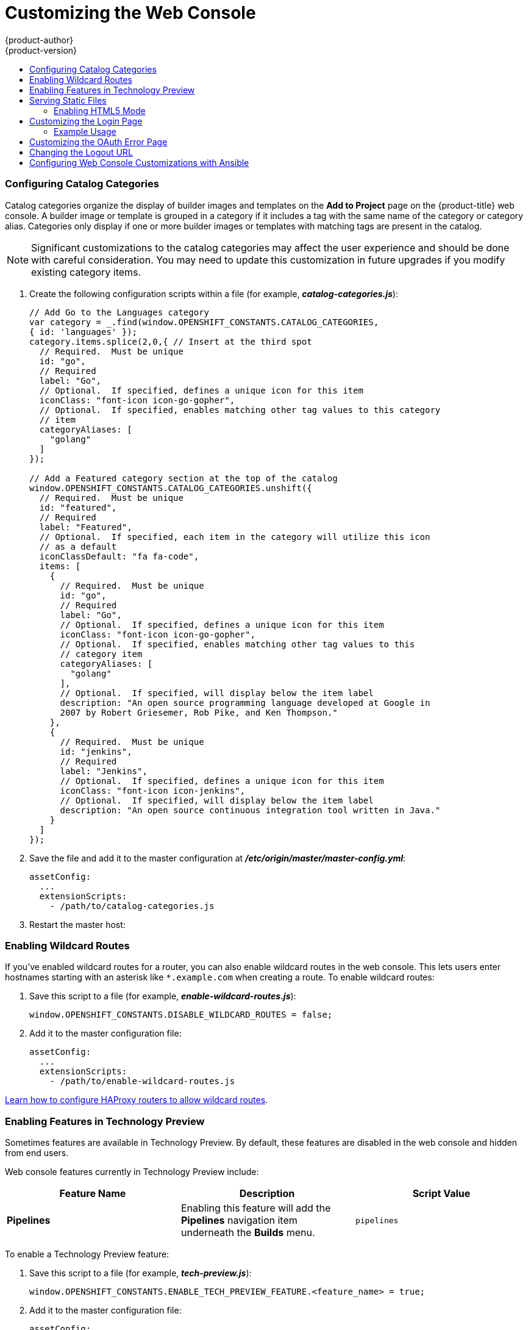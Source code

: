 [[install-config-web-console-customization]]
= Customizing the Web Console
{product-author}
{product-version}
:data-uri:
:icons:
:experimental:
:toc: macro
:toc-title:
:prewrap!:

toc::[]

ifdef::openshift-origin,openshift-enterprise[]
== Overview
Administrators can customize the
xref:../architecture/infrastructure_components/web_console.adoc#architecture-infrastructure-components-web-console[web console]
using extensions, which let you run scripts and load custom stylesheets when the
web console loads. You can change the look and feel of nearly any aspect of the
user interface in this way.

[[loading-custom-scripts-and-stylesheets]]
== Loading Custom Scripts and Stylesheets

To add scripts and stylesheets, edit the
xref:../install_config/master_node_configuration.adoc#install-config-master-node-configuration[master configuration
file]. The scripts and stylesheet files must exist on the Asset Server and are
added with the following options:

----
assetConfig:
  ...
  extensionScripts:
    - /path/to/script1.js
    - /path/to/script2.js
    - ...
  extensionStylesheets:
    - /path/to/stylesheet1.css
    - /path/to/stylesheet2.css
    - ...
----

Relative paths are resolved relative to the master configuration file. To pick
up configuration changes, restart the server.

Custom scripts and stylesheets are read once at server start time. To make
developing extensions easier, you can reload scripts and stylesheets on every
request by enabling development mode with the following setting:

----
assetConfig:
  ...
  extensionDevelopment: true
----

When set, the web console reloads any changes to existing extension script or
stylesheet files when you refresh the page in your browser. You still must
restart the server when adding new extension stylesheets or scripts, however.
This setting is only recommended for testing changes and not for production.

The examples in the following sections show common ways you can customize the
web console.

[NOTE]
====
Additional extension examples are available in the
link:https://github.com/openshift/origin-web-console/tree/master/extensions/examples[OpenShift
Origin] repository on GitHub.
====

[[customizing-the-logo]]
=== Customizing the Logo

The following style changes the logo in the web console header:

----
#header-logo {
  background-image: url("https://www.example.com/images/logo.png");
  width: 190px;
  height: 20px;
}
----

Replace the *example.com* URL with a URL to an actual image, and adjust the
width and height. The ideal height is *20px*.

Save the style to a file (for example, *_logo.css_*) and add it to the master
configuration file:


----
assetConfig:
  ...
  extensionStylesheets:
    - /path/to/logo.css
----

[[changing-links-to-documentation]]
=== Changing Links to Documentation

Links to external documentation are shown in various sections of the web
console. The following example changes the URL for two given links to the
documentation:

----
window.OPENSHIFT_CONSTANTS.HELP['get_started_cli']      = "https://example.com/doc1.html";
window.OPENSHIFT_CONSTANTS.HELP['basic_cli_operations'] = "https://example.com/doc2.html";
----

Save this script to a file (for example, *_help-links.js_*) and add it to the
master configuration file:

----
assetConfig:
  ...
  extensionScripts:
    - /path/to/help-links.js
----

[[adding-or-changing-links-to-download-the-cli]]
=== Adding or Changing Links to Download the CLI

The *About* page in the web console provides download links for the
xref:../cli_reference/index.adoc#cli-reference-index[command line interface (CLI)] tools. These
links can be configured by providing both the link text and URL, so that you can
choose to point them directly to file packages, or to an external page that
points to the actual packages.

For example, to point directly to packages that can be downloaded, where the
link text is the package platform:

----
window.OPENSHIFT_CONSTANTS.CLI = {
  "Linux (32 bits)": "https://<cdn>/openshift-client-tools-linux-32bit.tar.gz",
  "Linux (64 bits)": "https://<cdn>/openshift-client-tools-linux-64bit.tar.gz",
  "Windows":         "https://<cdn>/openshift-client-tools-windows.zip",
  "Mac OS X":        "https://<cdn>/openshift-client-tools-mac.zip"
};
----

Alternatively, to point to a page that links the actual download packages, with
the *Latest Release* link text:

----
window.OPENSHIFT_CONSTANTS.CLI = {
  "Latest Release": "https://<cdn>/openshift-client-tools/latest.html"
};
----

Save this script to a file (for example, *_cli-links.js_*) and add it to the
master configuration file:

----
assetConfig:
  ...
  extensionScripts:
    - /path/to/cli-links.js
----

[[customizing-the-about-page]]
=== Customizing the About Page

To provide a custom *About* page for the web console:

. Write an extension that looks like:
+
----
angular
  .module('aboutPageExtension', ['openshiftConsole'])
  .config(function($routeProvider) {
    $routeProvider
      .when('/about', {
        templateUrl: 'extensions/about/about.html',
        controller: 'AboutController'
      });
    }
  );
----

. Save the script to a file (for example, *_about/about.js_*).

. Write a customized template.

.. Start from the version of
https://github.com/openshift/origin-web-console/blob/master/app/views/about.html[*_about.html_*]
from the OpenShift Container Platform
link:https://github.com/openshift/origin-web-console/branches[release] you are
using. Within the template, there are two angular scope variables available:
`version.master.openshift` and `version.master.kubernetes`.

.. Save the custom template to a file (for example, *_about/about.html_*).

.. Modify the master configuration file:
+
----
assetConfig:
  ...
  extensionScripts:
    - about/about.js
  ...
  extensions:
    - name: about
      sourceDirectory: /path/to/about
----

[[configuring-navigation-menus]]
=== Configuring Navigation Menus

==== Top Navigation Dropdown Menus

The top navigation bar of the web console contains the help icon and the user
dropdown menus. You can add additional menu items to these using the
link:https://github.com/openshift/angular-extension-registry[angular-extension-registry].

The available extension points are:

* `nav-help-dropdown` - the help icon dropdown menu, visible at desktop screen widths
* `nav-user-dropdown` - the user dropdown menu, visible at desktop screen widths
* `nav-dropdown-mobile` - the single menu for top navigation items at mobile screen widths

The following example extends the `nav-help-dropdown` menu, with a name of
`<myExtensionModule>`:

[NOTE]
====
`<myExtensionModule>` is a placeholder name. Each dropdown menu extension must
be unique enough so that it does not clash with any future angular modules.
====

----
angular
  .module('<myExtensionModule>', ['openshiftConsole'])
  .run([
    'extensionRegistry',
    function(extensionRegistry) {
      extensionRegistry
        .add('nav-help-dropdown', function() {
          return [
            {
              type: 'dom',
              node: '<li><a href="http://www.example.com/report" target="_blank">Report a Bug</a></li>'
            }, {
              type: 'dom',
              node: '<li class="divider"></li>'  // If you want a horizontal divider to appear in the menu
            }, {
              type: 'dom',
              node: '<li><a href="http://www.example.com/status" target="_blank">System Status</a></li>'
            }
          ];
        });
    }
  ]);

hawtioPluginLoader.addModule('<myExtensionModule>');
----

==== Project Left Navigation

When navigating within a project, a menu appears on the left with primary and
secondary navigation. This menu structure is defined as a constant and can be
overridden or modified.

[NOTE]
====
Significant customizations to the project navigation may affect the user
experience and should be done with careful consideration. You may need to update
this customization in future upgrades if you modify existing navigation items.
====

. Create the configuration scripts within a file (for example,
*_navigation.js_*):
+
----
// Append a new primary nav item.  This is a simple direct navigation item
// with no secondary menu.
window.OPENSHIFT_CONSTANTS.PROJECT_NAVIGATION.push({
  label: "Dashboard",           // The text label
  iconClass: "fa fa-dashboard", // The icon you want to appear
  href: "/dashboard"            // Where to go when this nav item is clicked.
                                // Relative URLs are pre-pended with the path
                                // '/project/<project-name>'
});

// Splice a primary nav item to a specific spot in the list.  This primary item has
// a secondary menu.
window.OPENSHIFT_CONSTANTS.PROJECT_NAVIGATION.splice(2, 0, { // Insert at the third spot
  label: "Git",
  iconClass: "fa fa-code",
  secondaryNavSections: [       // Instead of an href, a sub-menu can be defined
    {
      items: [
        {
          label: "Branches",
          href: "/git/branches",
          prefixes: [
            "/git/branches/"     // Defines prefix URL patterns that will cause
                                 // this nav item to show the active state, so
                                 // tertiary or lower pages show the right context
          ]
        }
      ]
    },
    {
      header: "Collaboration",   // Sections within a sub-menu can have an optional header
      items: [
        {
          label: "Pull Requests",
          href: "/git/pull-requests",
          prefixes: [
            "/git/pull-requests/"
          ]
        }
      ]
    }
  ]
});

// Add a primary item to the top of the list.  This primary item is shown conditionally.
window.OPENSHIFT_CONSTANTS.PROJECT_NAVIGATION.unshift({
  label: "Getting Started",
  iconClass: "pficon pficon-screen",
  href: "/getting-started",
  prefixes: [                   // Primary nav items can also specify prefixes to trigger
    "/getting-started/"         // active state
  ],
  isValid: function() {         // Primary or secondary items can define an isValid
    return isNewUser;           // function. If present it will be called to test whether
                                // the item should be shown, it should return a boolean
  }
});

// Modify an existing menu item
var applicationsMenu = _.find(window.OPENSHIFT_CONSTANTS.PROJECT_NAVIGATION, { label: 'Applications' });
applicationsMenu.secondaryNavSections.push({ // Add a new secondary nav section to the Applications menu
  // my secondary nav section
});
----

. Save the file and add it to the master configuration at
*_/etc/origin/master/master-config.yml_*:
+
----
assetConfig:
  ...
  extensionScripts:
    - /path/to/navigation.js
----


. Restart the master host:
+
----
ifdef::openshift-origin[]
# systemctl restart origin-master
endif::[]
ifdef::openshift-enterprise[]
# systemctl restart atomic-openshift-master
endif::[]
----

endif::[]

[[configuring-catalog-categories]]
=== Configuring Catalog Categories

Catalog categories organize the display of builder images and templates on the
*Add to Project* page on the {product-title} web console. A builder image or
template is grouped in a category if it includes a tag with the same name of the
category or category alias. Categories only display if one or more builder
images or templates with matching tags are present in the catalog.

[NOTE]
====
Significant customizations to the catalog categories may affect the user
experience and should be done with careful consideration. You may need to update
this customization in future upgrades if you modify existing category items.
====

. Create the following configuration scripts within a file (for example,
*_catalog-categories.js_*):
+
----
// Add Go to the Languages category
var category = _.find(window.OPENSHIFT_CONSTANTS.CATALOG_CATEGORIES,
{ id: 'languages' });
category.items.splice(2,0,{ // Insert at the third spot
  // Required.  Must be unique
  id: "go",
  // Required
  label: "Go",
  // Optional.  If specified, defines a unique icon for this item
  iconClass: "font-icon icon-go-gopher",
  // Optional.  If specified, enables matching other tag values to this category
  // item
  categoryAliases: [
    "golang"
  ]
});

// Add a Featured category section at the top of the catalog
window.OPENSHIFT_CONSTANTS.CATALOG_CATEGORIES.unshift({
  // Required.  Must be unique
  id: "featured",
  // Required
  label: "Featured",
  // Optional.  If specified, each item in the category will utilize this icon
  // as a default
  iconClassDefault: "fa fa-code",
  items: [
    {
      // Required.  Must be unique
      id: "go",
      // Required
      label: "Go",
      // Optional.  If specified, defines a unique icon for this item
      iconClass: "font-icon icon-go-gopher",
      // Optional.  If specified, enables matching other tag values to this
      // category item
      categoryAliases: [
        "golang"
      ],
      // Optional.  If specified, will display below the item label
      description: "An open source programming language developed at Google in
      2007 by Robert Griesemer, Rob Pike, and Ken Thompson."
    },
    {
      // Required.  Must be unique
      id: "jenkins",
      // Required
      label: "Jenkins",
      // Optional.  If specified, defines a unique icon for this item
      iconClass: "font-icon icon-jenkins",
      // Optional.  If specified, will display below the item label
      description: "An open source continuous integration tool written in Java."
    }
  ]
});
----

. Save the file and add it to the master configuration at
*_/etc/origin/master/master-config.yml_*:
+
----
assetConfig:
  ...
  extensionScripts:
    - /path/to/catalog-categories.js
----

. Restart the master host:
+
----
ifdef::openshift-origin[]
# systemctl restart origin-master
endif::[]
ifdef::openshift-enterprise[]
# systemctl restart atomic-openshift-master
endif::[]
----

endif::[]

[[web-console-enable-wildcard-routes]]
=== Enabling Wildcard Routes

If you've enabled wildcard routes for a router, you can also enable wildcard
routes in the web console. This lets users enter hostnames starting with an
asterisk like `*.example.com` when creating a route. To enable wildcard routes:

. Save this script to a file (for example, *_enable-wildcard-routes.js_*):
+
----
window.OPENSHIFT_CONSTANTS.DISABLE_WILDCARD_ROUTES = false;
----

. Add it to the master configuration file:
+
----
assetConfig:
  ...
  extensionScripts:
    - /path/to/enable-wildcard-routes.js
----

xref:../install_config/router/default_haproxy_router.adoc#using-wildcard-routes[Learn how to configure HAProxy routers to allow wildcard routes].

[[web-console-enable-tech-preview-feature]]
=== Enabling Features in Technology Preview

Sometimes features are available in Technology Preview. By default, these
features are disabled in the web console and hidden from end users.

Web console features currently in Technology Preview include:

[cols="3",options="header"]
|===

|Feature Name |Description |Script Value

|*Pipelines*
|Enabling this feature will add the *Pipelines* navigation item underneath
 the *Builds* menu.
|`pipelines`

|===

To enable a Technology Preview feature:

. Save this script to a file (for example, *_tech-preview.js_*):
+
----
window.OPENSHIFT_CONSTANTS.ENABLE_TECH_PREVIEW_FEATURE.<feature_name> = true;
----

. Add it to the master configuration file:
+
----
assetConfig:
  ...
  extensionScripts:
    - /path/to/tech-preview.js
----

[[serving-static-files]]
== Serving Static Files

You can serve other files from the Asset Server as well. For example, you might
want to make the CLI executable available for download from the web console or
add images to use in a custom stylesheet.

Add the directory with the files you want using the following configuration
option:

----
assetConfig:
  ...
  extensions:
    - name: images
      sourceDirectory: /path/to/my_images
----

The files under the *_/path/to/my_images_* directory will be available under the
URL _/<context>/extensions/images_ in the web console.

To reference these files from a stylesheet, you should generally use a relative
path. For example:

----
#header-logo {
  background-image: url("../extensions/images/my-logo.png");
}
----

[[enabling-html5-mode]]
=== Enabling HTML5 Mode

The web console has a special mode for supporting certain static web
applications that use the HTML5 history API:

----
assetConfig:
  ...
  extensions:
    - name: my_extension
      sourceDirectory: /path/to/myExtension
      html5Mode: true
----

Setting `html5Mode` to *true* enables two behaviors:

. Any request for a non-existent file under
*_/<context>/extensions/my_extension/_* instead serves
*_/path/to/myExtension/index.html_* rather than a "404 Not Found" page.
. The element `<base href="/">` will be rewritten in
*_/path/to/myExtension/index.html_* to use the actual base depending on the
asset configuration; only this exact string is rewritten.

This is needed for JavaScript frameworks such as AngularJS that require `base`
to be set in *_index.html_*.

[[customizing-the-login-page]]
== Customizing the Login Page

You can also change the login page, and the login provider selection page for
the web console. Run the following commands to create templates you can modify:

----
$ oadm create-login-template > login-template.html
$ oadm create-provider-selection-template > provider-selection-template.html
----

Edit the file to change the styles or add content, but be careful not to remove
any required parameters inside the curly brackets.

To use your custom login page or provider selection page, set the following
options in the master configuration file:

----
oauthConfig:
  ...
  templates:
    login: /path/to/login-template.html
    providerSelection: /path/to/provider-selection-template.html
----

Relative paths are resolved relative to the master configuration file. You must
restart the server after changing this configuration.

When there are multiple login providers configured or when the
xref:../install_config/configuring_authentication.adoc#identity-providers[`alwaysShowProviderSelection`]
option in the *_master-config.yaml_* file is set to *true*, each time a user's
token to {product-title} expires, the user is presented with this custom page
before they can proceed with other tasks.

[[custom-login-page-example-usage]]
=== Example Usage

Custom login pages can be used to create Terms of Service information. They can
also be helpful if you use a third-party login provider, like GitHub or Google,
to show users a branded page that they trust and expect before being redirected
to the authentication provider.

[[customizing-the-oauth-error-page]]
== Customizing the OAuth Error Page

When errors occur during authentication, you can change the page shown.

.  Run the following command to create a template you can modify:
+
----
$ oadm create-error-template > error-template.html
----

.  Edit the file to change the styles or add content.
+
You can use the `Error` and `ErrorCode` variables in the template. To use
your custom error page, set the following option in the master configuration
file:
+
----
oauthConfig:
  ...
  templates:
    error: /path/to/error-template.html
----
+
Relative paths are resolved relative to the master configuration file.

.  You must restart the server after changing this configuration.

[[changing-the-logout-url]]
== Changing the Logout URL

You can change the location a console user is sent to when logging out of
the console by modifying the `logoutURL` parameter in the
*_/etc/origin/master/master-config.yaml_* file:

----
...
assetConfig:
  logoutURL: "http://www.example.com"
...
----

This can be useful when authenticating with
xref:../install_config/configuring_authentication.adoc#RequestHeaderIdentityProvider[Request
Header] and OAuth or
xref:../install_config/configuring_authentication.adoc#OpenID[OpenID] identity
providers, which require visiting an external URL to destroy single sign-on
sessions.

[[ansible-config-web-console-customizations]]
== Configuring Web Console Customizations with Ansible

During
xref:../install_config/install/advanced_install.adoc#install-config-install-advanced-install[advanced installations],
many modifications to the web console can be configured using
xref:../install_config/install/advanced_install.adoc#advanced-install-configuring-global-proxy[the following parameters], which are configurable in the inventory file:

- xref:changing-the-logout-url[`openshift_master_logout_url`]
- xref:loading-custom-scripts-and-stylesheets[`openshift_master_extension_scripts`]
- xref:loading-custom-scripts-and-stylesheets[`openshift_master_extension_stylesheets`]
- xref:serving-static-files[`openshift_master_extensions`]
- xref:serving-static-files[`openshift_master_oauth_template`]
- xref:../install_config/cluster_metrics.adoc#install-config-cluster-metrics[`openshift_master_metrics_public_url`]
- xref:../install_config/aggregate_logging.adoc#install-config-aggregate-logging[`openshift_master_logging_public_url`]

.Example Web Console Customization with Ansible
----
# Configure logoutURL in the master config for console customization
# See: https://docs.openshift.com/enterprise/latest/install_config/web_console_customization.html#changing-the-logout-url
#openshift_master_logout_url=http://example.com

# Configure extensionScripts in the master config for console customization
# See: https://docs.openshift.com/enterprise/latest/install_config/web_console_customization.html#loading-custom-scripts-and-stylesheets
#openshift_master_extension_scripts=['/path/on/host/to/script1.js','/path/on/host/to/script2.js']

# Configure extensionStylesheets in the master config for console customization
# See: https://docs.openshift.com/enterprise/latest/install_config/web_console_customization.html#loading-custom-scripts-and-stylesheets
#openshift_master_extension_stylesheets=['/path/on/host/to/stylesheet1.css','/path/on/host/to/stylesheet2.css']

# Configure extensions in the master config for console customization
# See: https://docs.openshift.com/enterprise/latest/install_config/web_console_customization.html#serving-static-files
#openshift_master_extensions=[{'name': 'images', 'sourceDirectory': '/path/to/my_images'}]

# Configure extensions in the master config for console customization
# See: https://docs.openshift.com/enterprise/latest/install_config/web_console_customization.html#serving-static-files
#openshift_master_oauth_template=/path/on/host/to/login-template.html

# Configure metricsPublicURL in the master config for cluster metrics. Ansible is also able to configure metrics for you.
# See: https://docs.openshift.com/enterprise/latest/install_config/cluster_metrics.html
#openshift_master_metrics_public_url=https://hawkular-metrics.example.com/hawkular/metrics

# Configure loggingPublicURL in the master config for aggregate logging. Ansible is also able to install logging for you.
# See: https://docs.openshift.com/enterprise/latest/install_config/aggregate_logging.html
#openshift_master_logging_public_url=https://kibana.example.com
----
